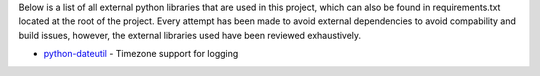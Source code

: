 .. _section-requirements:

Below is a list of all external python libraries that are used in this project, which can also be found in requirements.txt located at the root of the project. Every attempt has been made to avoid external dependencies to avoid compability and build issues, however, the external libraries used have been reviewed exhaustively.

* `python-dateutil <https://github.com/dateutil/dateutil>`_ - Timezone support for logging
